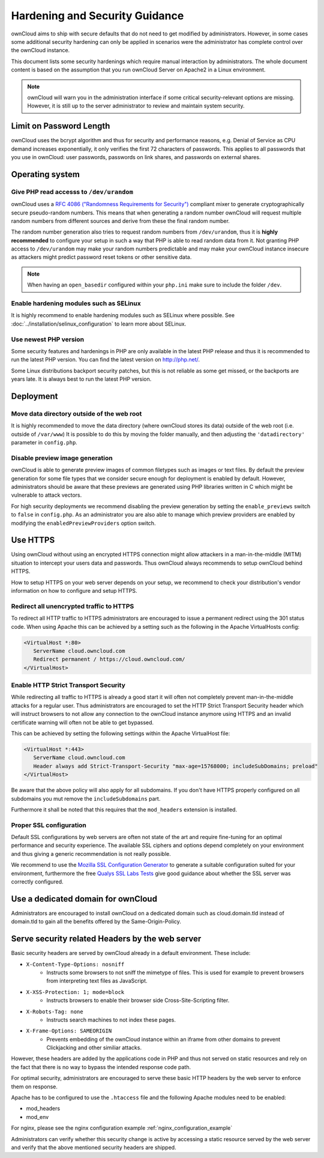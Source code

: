 ===============================
Hardening and Security Guidance
===============================

ownCloud aims to ship with secure defaults that do not need to get modified by 
administrators. However, in some cases some additional security hardening can 
only be applied in scenarios were the administrator has complete control over 
the ownCloud instance.

This document lists some security hardenings which require manual interaction by 
administrators. The whole document content is based on the assumption that you 
run ownCloud Server on Apache2 in a Linux environment.

.. note:: ownCloud will warn you in the administration interface if some 
   critical security-relevant options are missing. However, it is still up to 
   the server administrator to review and maintain system security.

Limit on Password Length
------------------------

ownCloud uses the bcrypt algorithm and thus for security and performance reasons,
e.g. Denial of Service as CPU demand increases exponentially, it only verifies
the first 72 characters of passwords. This applies to all passwords that you use
in ownCloud: user passwords, passwords on link shares, and passwords on external
shares.

Operating system
----------------

.. _dev-urandom-label:

Give PHP read accesss to ``/dev/urandom``
*****************************************
ownCloud uses a `RFC 4086 ("Randomness Requirements for Security")`_ compliant 
mixer to generate cryptographically secure pseudo-random numbers. This means 
that when generating a random number ownCloud will request multiple random 
numbers from different sources and derive from these the final random number.

The random number generation also tries to request random numbers from 
``/dev/urandom``, thus it is **highly recommended** to configure your setup in
such a way that PHP is able to read random data from it. Not granting PHP access
to ``/dev/urandom`` may make your random numbers predictable and may make your
ownCloud instance insecure as attackers might predict password reset tokens or
other sensitive data.

.. note:: When having an ``open_basedir`` configured within your ``php.ini``
   make sure to include the folder ``/dev``.

Enable hardening modules such as SELinux
****************************************
It is highly recommend to enable hardening modules such as SELinux where 
possible. See :doc:`../installation/selinux_configuration` to learn more about 
SELinux.

Use newest PHP version
**********************
Some security features and hardenings in PHP are only available in the latest
PHP release and thus it is recommended to run the latest PHP version. You can
find the latest version on http://php.net/.

Some Linux distributions backport security patches, but this is not reliable as
some get missed, or the backports are years late. It is always best to run the
latest PHP version.

Deployment
----------

Move data directory outside of the web root
*******************************************
It is highly recommended to move the data directory (where ownCloud stores its 
data) outside of the web root (i.e. outside of ``/var/www``) It is possible to 
do this by moving the folder manually, and then adjusting the 
``'datadirectory'`` parameter in ``config.php``.

Disable preview image generation
********************************
ownCloud is able to generate preview images of common filetypes such as images 
or text files. By default the preview generation for some file types that we 
consider secure enough for deployment is enabled by default. However, 
administrators should be aware that these previews are generated using PHP 
libraries written in C which might be vulnerable to attack vectors.

For high security deployments we recommend disabling the preview generation by 
setting the ``enable_previews`` switch to ``false`` in ``config.php``. As an 
administrator you are also able to manage which preview providers are enabled by 
modifying the ``enabledPreviewProviders`` option switch.

.. _use-https-label:

Use HTTPS
---------
Using ownCloud without using an encrypted HTTPS connection might allow attackers 
in a man-in-the-middle (MITM) situation to intercept your users data and 
passwords. Thus ownCloud always recommends to setup ownCloud behind HTTPS.

How to setup HTTPS on your web server depends on your setup, we recommend to 
check your distribution's vendor information on how to configure and setup 
HTTPS.

Redirect all unencrypted traffic to HTTPS
*****************************************
To redirect all HTTP traffic to HTTPS administrators are encouraged to issue a 
permanent redirect using the 301 status code. When using Apache this can be 
achieved by a setting such as the following in the Apache VirtualHosts config:

.. code-block:: none

  <VirtualHost *:80>
     ServerName cloud.owncloud.com
     Redirect permanent / https://cloud.owncloud.com/
  </VirtualHost>

.. _enable-hsts-label:

Enable HTTP Strict Transport Security
*************************************
While redirecting all traffic to HTTPS is already a good start it will often not 
completely prevent man-in-the-middle attacks for a regular user. Thus 
administrators are encouraged to set the HTTP Strict Transport Security header 
which will instruct browsers to not allow any connection to the ownCloud 
instance anymore using HTTPS and an invalid certificate warning will often not be 
able to get bypassed.

This can be achieved by setting the following settings within the Apache 
VirtualHost file:

.. code-block:: none

  <VirtualHost *:443>
     ServerName cloud.owncloud.com
     Header always add Strict-Transport-Security "max-age=15768000; includeSubDomains; preload"
  </VirtualHost>

Be aware that the above policy will also apply for all subdomains. If you don't
have HTTPS properly configured on all subdomains you mut remove the ``includeSubdomains``
part.

Furthermore it shall be noted that this requires that the ``mod_headers`` 
extension is installed.

Proper SSL configuration
************************
Default SSL configurations by web servers are often not state of the art and 
require fine-tuning for an optimal performance and security experience. The 
available SSL ciphers and options depend completely on your environment and 
thus giving a generic recommendation is not really possible.

We recommend to use the `Mozilla SSL Configuration Generator`_ to generate a 
suitable configuration suited for your environment, furthermore the free `Qualys 
SSL Labs Tests`_ give good guidance about whether the SSL server was correctly 
configured.

Use a dedicated domain for ownCloud
-----------------------------------
Administrators are encouraged to install ownCloud on a dedicated domain such as 
cloud.domain.tld instead of domain.tld to gain all the benefits offered by the 
Same-Origin-Policy.

Serve security related Headers by the web server
------------------------------------------------
Basic security headers are served by ownCloud already in a default environment. These include:

- ``X-Content-Type-Options: nosniff``
	- Instructs some browsers to not sniff the mimetype of files. This is used for example to prevent browsers from interpreting text files as JavaScript.
- ``X-XSS-Protection: 1; mode=block``
	- Instructs browsers to enable their browser side Cross-Site-Scripting filter.
- ``X-Robots-Tag: none``
	- Instructs search machines to not index these pages.
- ``X-Frame-Options: SAMEORIGIN``
	- Prevents embedding of the ownCloud instance within an iframe from other domains to prevent Clickjacking and other similiar attacks.

However, these headers are added by the applications code in PHP and thus not 
served on static resources and rely on the fact that there is no way to bypass 
the intended response code path.

For optimal security, administrators are encouraged to serve these basic HTTP 
headers by the web server to enforce them on response.

Apache has to be configured to use the ``.htaccess`` file and the following Apache 
modules need to be enabled:

- mod_headers
- mod_env

For nginx, please see the nginx configuration example :ref:`nginx_configuration_example`

Administrators can verify whether this security change is active by accessing a 
static resource served by the web server and verify that the above mentioned 
security headers are shipped.

.. _Mozilla SSL Configuration Generator: https://mozilla.github.io/server-side-tls/ssl-config-generator/
.. _Qualys SSL Labs Tests: https://www.ssllabs.com/ssltest/
.. _RFC 4086 ("Randomness Requirements for Security"): https://tools.ietf.org/html/rfc4086#section-5.2
